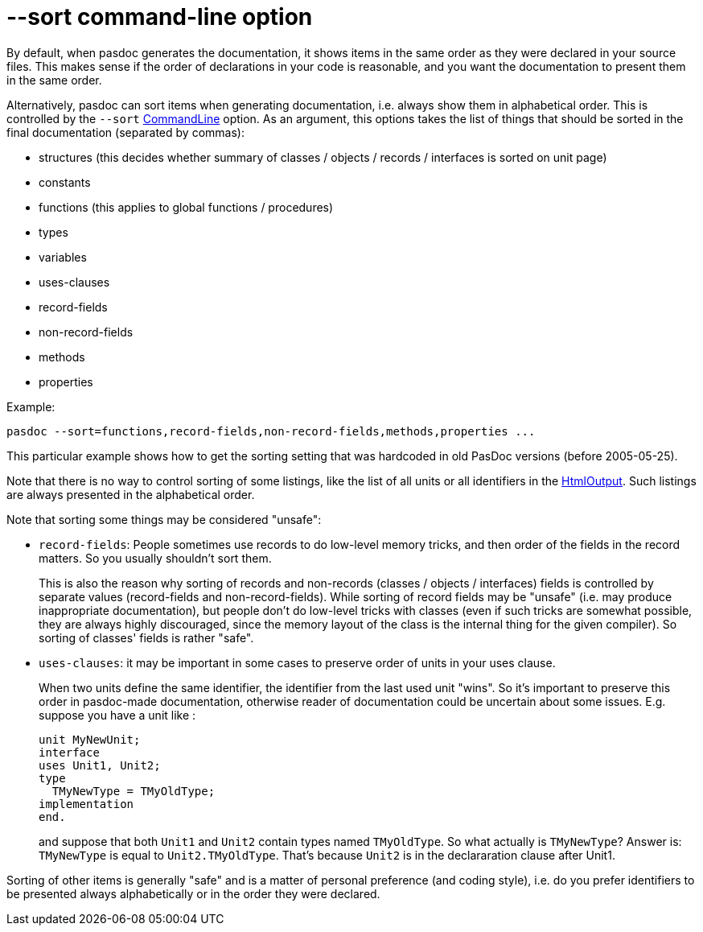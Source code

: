 :doctitle: --sort command-line option

By default, when pasdoc generates the documentation, it shows items in
the same order as they were declared in your source files. This makes
sense if the order of declarations in your code is reasonable,
and you want the documentation to present them in the same order.

Alternatively, pasdoc can sort items when generating
documentation, i.e. always show them in alphabetical order. This is
controlled by the `--sort` link:CommandLine[CommandLine] option. As an
argument, this options takes the list of things that should be sorted in
the final documentation (separated by commas):

* structures (this decides whether summary of classes / objects / records / interfaces is sorted on unit page)
* constants
* functions (this applies to global functions / procedures)
* types
* variables
* uses-clauses
* record-fields
* non-record-fields
* methods
* properties

Example:

----
pasdoc --sort=functions,record-fields,non-record-fields,methods,properties ...
----

This particular example shows how to get the sorting setting that was hardcoded in old PasDoc versions (before 2005-05-25).

Note that there is no way to control sorting of some listings, like the list of all units or all identifiers in the link:HtmlOutput[HtmlOutput]. Such listings are always presented in the alphabetical order.

Note that sorting some things may be considered "unsafe":

* `record-fields`: People sometimes use records to do low-level memory tricks, and then order of the fields in the record matters. So you usually shouldn't sort them.
+
This is also the reason why sorting of records and non-records (classes / objects / interfaces) fields is controlled by separate values (record-fields and non-record-fields). While sorting of record fields may be "unsafe" (i.e. may produce inappropriate documentation), but people don't do low-level tricks with classes (even if such tricks are somewhat possible, they are always highly discouraged, since the memory layout of the class is the internal thing for the given compiler). So sorting of classes' fields is rather "safe".

* `uses-clauses`: it may be important in some cases to preserve order of units in your uses clause.
+
When two units define the same identifier, the identifier from the last used unit "wins". So it's important to preserve this order in pasdoc-made documentation, otherwise reader of documentation could be uncertain about some issues. E.g. suppose you have a unit like :
+
[source,pascal]
----
unit MyNewUnit;
interface
uses Unit1, Unit2;
type
  TMyNewType = TMyOldType;
implementation
end.
----
+
and suppose that both `Unit1` and `Unit2` contain types named `TMyOldType`. So what actually is `TMyNewType`? Answer is: `TMyNewType` is equal to `Unit2.TMyOldType`. That's because `Unit2` is in the declararation clause after Unit1.

Sorting of other items is generally "safe" and is a matter of personal preference (and coding style), i.e. do you prefer identifiers to be presented always alphabetically or in the order they were declared.
